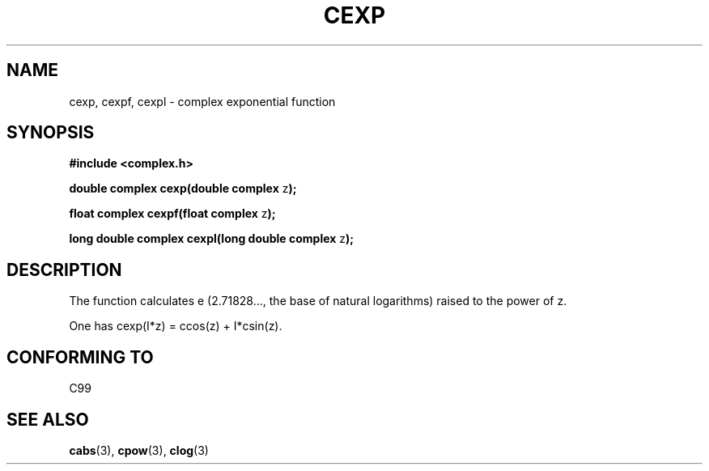 .\" Copyright 2002 Walter Harms (walter.harms@informatik.uni-oldenburg.de)
.\" Distributed under GPL
.\"
.TH CEXP 3 2002-07-28 "" "complex math routines"
.SH NAME
cexp, cexpf, cexpl \- complex exponential function
.SH SYNOPSIS
.B #include <complex.h>
.sp
.BR "double complex cexp(double complex " z ");"
.sp
.BR "float complex cexpf(float complex " z ");"
.sp
.BR "long double complex cexpl(long double complex " z ");"
.sp
.SH DESCRIPTION
The function calculates e (2.71828..., the base of natural logarithms)
raised to the power of z.
.LP
One has cexp(I*z) = ccos(z) + I*csin(z).
.SH "CONFORMING TO"
C99
.SH "SEE ALSO"
.BR cabs (3),
.BR cpow (3),
.BR clog (3)